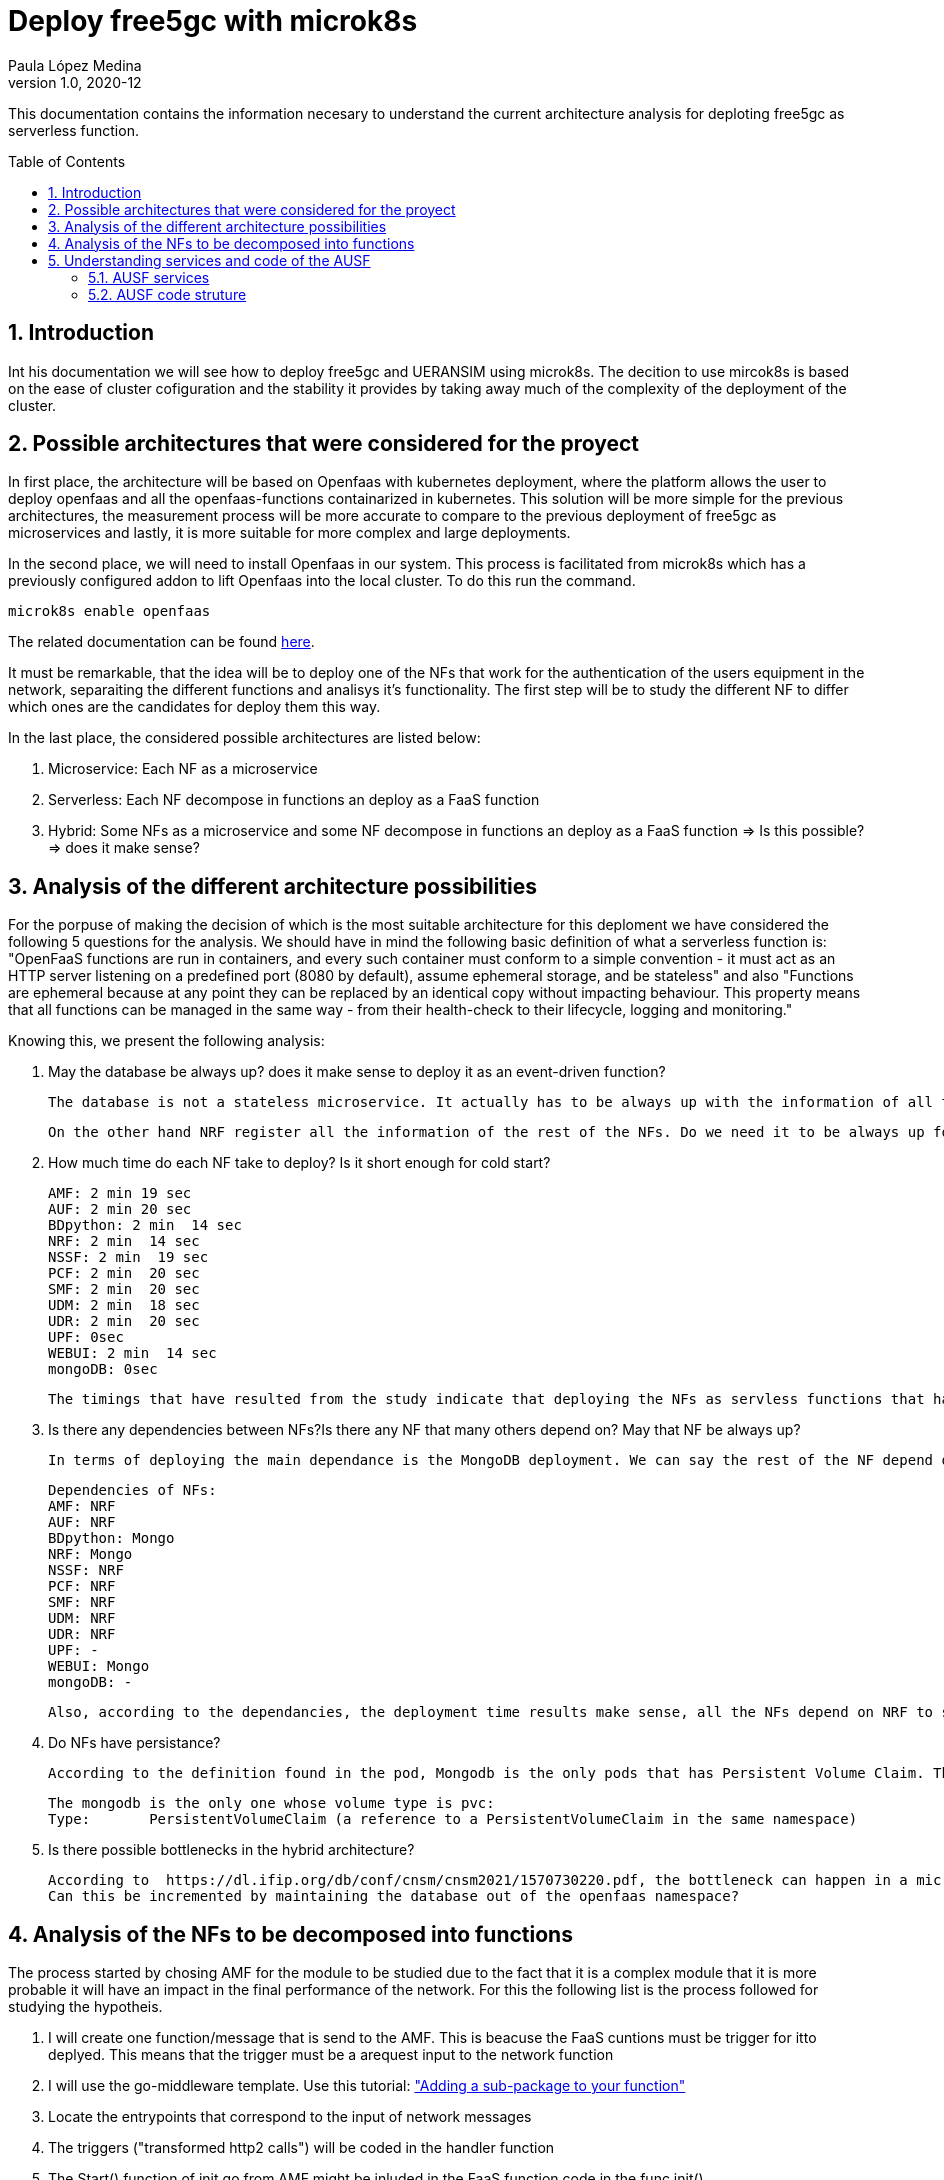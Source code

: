 = Deploy free5gc with microk8s 
Paula López Medina 
v1.0, 2020-12
// Metadata
:keywords: serverless, AMD, free5gc, AUSF 
// Create TOC wherever needed
:toc: macro
:sectanchors:
:sectnumlevels: 2
:sectnums: 
:source-highlighter: pygments
:imagesdir: images
// Start: Enable admonition icons
ifdef::env-github[]
:tip-caption: :bulb:
:note-caption: :information_source:
:important-caption: :heavy_exclamation_mark:
:caution-caption: :fire:
:warning-caption: :warning:
// Icons for GitHub
:yes: :heavy_check_mark:
:no: :x:
endif::[]
ifndef::env-github[]
:icons: font
// Icons not for GitHub
:yes: icon:check[]
:no: icon:times[]
endif::[]
// End: Enable admonition icons

This documentation contains the information necesary to understand the current architecture analysis for deploting free5gc as serverless function.

// Create the Table of contents here
toc::[]



== Introduction

Int his documentation we will see how to deploy free5gc and UERANSIM using microk8s. The decition to use mircok8s is based on the ease of cluster cofiguration and the stability it provides by taking away much of the complexity of the deployment of the cluster.

== Possible architectures that were considered for the proyect

In first place, the architecture will be based on Openfaas with kubernetes deployment, where the platform allows the user to deploy openfaas and all the openfaas-functions containarized in kubernetes. This solution will be more simple for the previous architectures, the measurement process will be more accurate to compare to the previous deployment of free5gc as microservices and lastly, it is more suitable for more complex and large deployments. 

In the second place, we will need to install Openfaas in our system. This process is facilitated from microk8s which has a previously configured addon to lift Openfaas into the local cluster. To do this run the command.

[source, bash]
----
microk8s enable openfaas 
----

The related documentation can be found https://microk8s.io/docs/addon-openfaas[here].

It must be remarkable, that the idea will be to deploy one of the NFs that work for the authentication of the users equipment in the network, separaiting the different functions and analisys it's functionality. The first step will be to study the different NF to differ which ones are the candidates for deploy them this way.

In the last place, the considered possible architectures are listed below:

1. Microservice: Each NF as a microservice
2. Serverless: Each NF decompose in functions an deploy as a FaaS function
3. Hybrid: Some NFs as a microservice and some NF decompose in functions an deploy as a FaaS function => Is this possible? => does it make sense?

== Analysis of the different architecture possibilities

For the porpuse of making the decision of which is the most suitable architecture for this deploment we have considered the following 5 questions for the analysis. We should have in mind the following basic definition of what a serverless function is: "OpenFaaS functions are run in containers, and every such container must conform to a simple convention - it must act as an HTTP server listening on a predefined port (8080 by default), assume ephemeral storage, and be stateless" and also "Functions are ephemeral because at any point they can be replaced by an identical copy without impacting behaviour. This property means that all functions can be managed in the 	same way - from their health-check to their lifecycle, logging and monitoring."

Knowing this, we present the following analysis:


1. May the database be always up? does it make sense to deploy it as an event-driven function?

    The database is not a stateless microservice. It actually has to be always up with the information of all the store NF-related information after they register with the NRF, as well 	as UE-related information such 	as authentication keys,authentication status, policy data etc.

    On the other hand NRF register all the information of the rest of the NFs. Do we need it to be always up for other NFs to check?

2. How much time do each NF take to deploy? Is it short enough for cold start?

	AMF: 2 min 19 sec
	AUF: 2 min 20 sec
	BDpython: 2 min  14 sec
	NRF: 2 min  14 sec
	NSSF: 2 min  19 sec
	PCF: 2 min  20 sec
	SMF: 2 min  20 sec
	UDM: 2 min  18 sec
	UDR: 2 min  20 sec
	UPF: 0sec
	WEBUI: 2 min  14 sec
	mongoDB: 0sec

    The timings that have resulted from the study indicate that deploying the NFs as servless functions that have to start with cold start does not make sense. could this be related to a possible dependance between NFs?

3. Is there any dependencies between NFs?Is there any NF that many others depend on? May that NF be always up?

    In terms of deploying the main dependance is the MongoDB deployment. We can say the rest of the NF depend on the mongodb to start their deployment. Maybe the solution can be to leave the mongodb always up.


	Dependencies of NFs:
	AMF: NRF
	AUF: NRF
	BDpython: Mongo
	NRF: Mongo
	NSSF: NRF
	PCF: NRF
	SMF: NRF
	UDM: NRF
	UDR: NRF
	UPF: -
	WEBUI: Mongo
	mongoDB: -

    Also, according to the dependancies, the deployment time results make sense, all the NFs depend on NRF to start. So would it be better if we leave NRF up deplyed as a microservice?

4. Do NFs have persistance?

    According to the definition found in the pod, Mongodb is the only pods that has Persistent Volume Claim. That converts it directly into a statefull which could not be deploy as a FaaS function.   

	The mongodb is the only one whose volume type is pvc:
	Type:       PersistentVolumeClaim (a reference to a PersistentVolumeClaim in the same namespace)
	

5. Is there possible bottlenecks in the hybrid architecture?

	According to  https://dl.ifip.org/db/conf/cnsm/cnsm2021/1570730220.pdf, the bottleneck can happen in a microservices architecture in the mongodb.
	Can this be incremented by maintaining the database out of the openfaas namespace?


== Analysis of the NFs to be decomposed into functions

The process started by chosing AMF for the module to be studied due to the fact that it is a complex module that it is more probable it will have an impact in the final performance of the network. For this the following list is the process followed for studying the hypotheis.

1. I will create one function/message that is send to the AMF. This is beacuse the FaaS cuntions must be trigger for itto deplyed. This means that the trigger must be a arequest input to the network function

2. I will use the go-middleware template. Use this tutorial: https://www.openfaas.com/blog/golang-deep-dive/["Adding a sub-package to your function"]

3. Locate the entrypoints that correspond to the input of network messages

4. The triggers ("transformed http2 calls") will be coded in the handler function 

5. The Start() function of init.go from AMF might be inluded in the FaaS function code in the func init()

6. Code directories that must the included in Sub-packeges of the function: "producer", probably "consumer" because it send the confirmation messages to the AUSF and process the messages that comes from UE. Would that be enough?

7. Now the problem is: the messages that comes from de UE are not HTTP2 protocol, I don't know what protocol and how are they triggered. There's no entrypoint related to that I can use as the trigger of the function + the format of the trigger change so, Should we decide the https://docs.openfaas.com/reference/triggers/#community-triggers[trigger] to use?

8. The format of the message from UE to AMF is NAS (explanation of the https://www.sharetechnote.com/html/5G/5G_RadioProtocolStackArchitecture.html[protocolstack] ) there is no matching trigger to NAS available to OpenFaas. 

9. Is there any other way I can create a function in OpenFaas that translate NAS into HTTP? Is that even possible? Is this out of the scope? Translate from NAS to HTTP is not the way to continue. Not enought information in the NAS messages to translate them in text 

10. Can this lead to understanding that maybe serverless is not an option for AMF functions? 

11. Can be the solution for thisundertanding that we must foucs in any other NF, like for example AUSF: there will be two function too, but both triggered by a HTTP2 call. Also the code is more simple to abstract and understand, mostly common to AMF.


== Understanding services and code of the AUSF

So having in mind the process we followed to duscrad AMF as a possible candidate for deploying as serverless, we considered AUSF is more adjustable to the scope and requisites. We start by understanding the services that AUSF includes.


=== AUSF services

1. NAUSF_SoRProtection Service. This service allows o portect UDM with security measures called SoR-MAS-IAUSF and CounterSoR to protect a list of information use for routing calls or data. Thisprevents this information from being modified or deleted by other parts of the network (VLPLMN)

2. NAUSF_UPUPretection Service. This service allows to act as a data protector of update of parameters of users (UPUProtection) from other NFs. So this keeps the data save from modifications or eliminations that are not authorize. Also, it gives aditional security (UPU-XMAC-WE)

3. NASUF_UEAthentication Service. It provides UEAuthentication Service to the requester NF. The NF Service Custoer is the AMF. This service permits to authenticate the UE and to provide one or more master keys which are used by the AMF to derived subsequent keys.


=== AUSF code struture

We will name and define the most important packages. Statirng first for the package PKG.

. PKG. conatins the init.go with the functions Start() and Terminate() in charge of starting and finishing the NF.

. Internal.in this package is contained all the logic, entrypoints, variable management and the logs management.

.. Context. Define the parameters of the NF. It contains:
... ausf_context-init.go: initContext()
... context.go: define parameters

.. Logger. Manage the logs of the NF. It contains the go file logger.go

.. SBI. It contains the rest of the logic of the services of the NF.
... Consumer. controls the NF services consumer (e.x. AMF)
.... nf_discovery.go: send the NRF the request and save the info of the instances found.
.... nf_management.go: manage the registration and deregistration of the AUSF in the NRF. 

... Produce. service in charge of the creation of requested content by the 3GPP defined services.

.... eapAkaPrimeKeyGen_test.go: use for verification of generated keys from the EAP_AKA' protocol of authentication. Includes:
- TestEapPrimeCase: speciify entry values spected by the authentication process. 
- EapAkaPrimeKeyGenAll: calculated required values using the ones generated by the TestEapAka that are the ruled.
- TestEapAkaPrimeKeyGen: verify if the calculated values in EapAkaPrimeKeyGenAll are the spected one of TestEapPrimeCase.

.... ue_authentication.go: this file is in charge of the authentication of a specific user to generate a true or false authentication.

.... function.go: this section is in charge of the creation of the authentication value and the commuications of it to UDM.

... SoRProtection. SupiUeSorPost (/:supi/ue-sor) POST

... UPUProtection. SupiUeUpuPost (/:supi/ue-upu) POST

... ueauthentication. 
.... HTTPEapAuthMethod (/ue-authentications/:authCtxId/eap-session) POST

.... HTTPUeAuthneticationsAuthCtxID5gAkaConfirmationPut (/ue-authentications/:authCtxId/5g-AKA-confirmation) PUT

.... HTTPEapAuthenticationPost (/ue-authentications) POST

